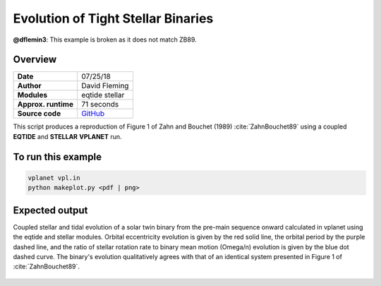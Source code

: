 Evolution of Tight Stellar Binaries
=====================

.. todo::

**@dflemin3**: This example is broken as it does not match ZB89.


Overview
--------

===================   ============
**Date**              07/25/18
**Author**            David Fleming
**Modules**           eqtide
                      stellar
**Approx. runtime**   71 seconds
**Source code**       `GitHub <https://github.com/VirtualPlanetaryLaboratory/vplanet-private/tree/master/examples/zahn>`_
===================   ============

This script produces a reproduction of Figure 1 of Zahn and Bouchet (1989)
:cite:`ZahnBouchet89` using a coupled **EQTIDE** and **STELLAR** **VPLANET** run.

To run this example
-------------------

.. code-block:: bash

    vplanet vpl.in
    python makeplot.py <pdf | png>


Expected output
---------------

Coupled stellar and tidal evolution of a solar twin binary from the pre-main
sequence onward calculated in vplanet using the eqtide and stellar modules.
Orbital eccentricity evolution is given by the red solid line, the orbital
period by the purple dashed line, and the ratio of stellar rotation rate to
binary mean motion (Omega/n) evolution is given by the blue dot dashed curve.
The binary's evolution qualitatively agrees with that of an identical system
presented in Figure 1 of :cite:`ZahnBouchet89`.



.. figure:: BinaryTides.png
   :width: 600px
   :align: center
